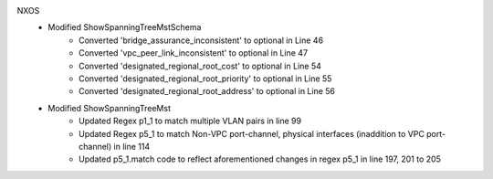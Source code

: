 NXOS
   * Modified ShowSpanningTreeMstSchema
       * Converted 'bridge_assurance_inconsistent' to optional in Line 46
       * Converted 'vpc_peer_link_inconsistent' to optional in Line 47
       * Converted 'designated_regional_root_cost' to optional in Line 54
       * Converted 'designated_regional_root_priority' to optional in Line 55
       * Converted 'designated_regional_root_address' to optional in Line 56

   * Modified ShowSpanningTreeMst
       * Updated Regex p1_1 to match multiple VLAN pairs in line 99
       * Updated Regex p5_1 to match Non-VPC port-channel, physical interfaces (inaddition to VPC port-channel) in line 114
       * Updated p5_1.match code to reflect aforementioned changes in regex p5_1 in line 197, 201 to 205
